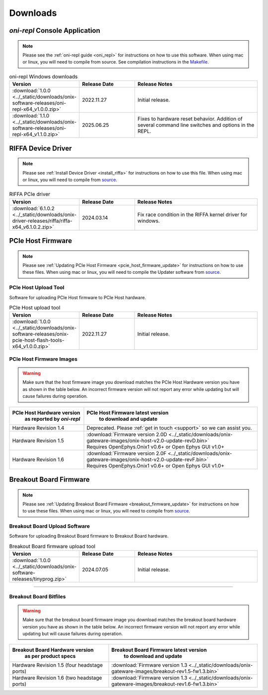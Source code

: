 .. _downloads:

Downloads
=============================================

.. _oni_repl_download:

`oni-repl` Console Application
----------------------------------------------

.. note:: Please see the :ref:`oni-repl guide <oni_repl>` for instructions on
    how to use this software. When using mac or linux, you will need to compile
    from source. See compilation instructions in the `Makefile
    <https://github.com/open-ephys/liboni/blob/main/api/liboni/oni-repl/Makefile>`__.

.. list-table:: oni-repl Windows downloads
   :widths: 15 25 60
   :header-rows: 1

   * - Version
     - Release Date
     - Release Notes
   * - :download:`1.0.0 <../_static/downloads/onix-software-releases/oni-repl-x64_v1.0.0.zip>`
     - 2022.11.27
     - Initial release.
   * - :download:`1.1.0 <../_static/downloads/onix-software-releases/oni-repl-x64_v1.1.0.zip>`
     - 2025.06.25
     - Fixes to hardware reset behavior. Addition of several command line
       switches and options in the REPL.

.. _riffa_driver_download:

RIFFA Device Driver
----------------------------------------------

.. note:: Please see :ref:`Install Device Driver <install_riffa>` 
    for instructions on how to use this file. When
    using mac or linux, you will need to compile from `source
    <https://github.com/open-ephys/liboni>`__.

.. list-table:: RIFFA PCIe driver
   :widths: 15 25 60
   :header-rows: 1

   * - Version
     - Release Date
     - Release Notes
   * - :download:`6.1.0.2 <../_static/downloads/onix-driver-releases/riffa/riffa-x64_v6.1.0.2.zip>`
     - 2024.03.14
     - Fix race condition in the RIFFA kernel driver for windows.


PCIe Host Firmware
----------------------------------------------

.. note:: Please see :ref:`Updating PCIe Host Firmware
   <pcie_host_firmware_update>` for instructions on how to use these files.
   When using mac or linux, you will need to compile the Updater software from
   `source <https://github.com/open-ephys/onix-gateware-field-updaters>`__.

.. _pcie_host_updater_download:

PCIe Host Upload Tool
______________________________________________
Software for uploading PCIe Host firmware to PCIe Host hardware.

.. list-table:: PCIe Host upload tool
   :widths: 15 25 60
   :header-rows: 1

   * - Version
     - Release Date
     - Release Notes
   * - :download:`1.0.0 <../_static/downloads/onix-software-releases/onix-pcie-host-flash-tools-x64_v1.0.0.zip>`
     - 2022.11.27
     - Initial release.

.. _pcie_host_image_download:

PCIe Host Firmware Images
______________________________________________

.. warning::
   Make sure that the host firmware image you download matches the PCIe Host
   Hardware version you have as shown in the table below. An incorrect firmware
   version will not report any error while updating but will cause failures
   during operation.

.. table::
    :widths: 30 70

    +-------------------------------------------------------+----------------------------------------------------------------------------------------------------------------+
    |            PCIe Host Hardware version                 |                            PCIe Host Firmware latest version                                                   |
    |               as reported by `oni-repl`               |                                   to download and update                                                       |
    +=======================================================+================================================================================================================+
    | Hardware Revision 1.4                                 | Deprecated. Please :ref:`get in touch <support>` so we can assist you.                                         |
    +-------------------------------------------------------+----------------------------------------------------------------------------------------------------------------+
    | Hardware Revision 1.5                                 | | :download:`Firmware version 2.0D <../_static/downloads/onix-gateware-images/onix-host-v2.0-update-revD.bin>` |
    |                                                       | | Requires OpenEphys.Onix1 v0.6+ or Open Ephys GUI v1.0+                                                       |
    +-------------------------------------------------------+----------------------------------------------------------------------------------------------------------------+
    | Hardware Revision 1.6                                 | | :download:`Firmware version 2.0F <../_static/downloads/onix-gateware-images/onix-host-v2.0-update-revF.bin>` |
    |                                                       | | Requires OpenEphys.Onix1 v0.6+ or Open Ephys GUI v1.0+                                                       |
    +-------------------------------------------------------+----------------------------------------------------------------------------------------------------------------+


.. .. list-table:: PCIe Host Revision 1.4 firmware images
..    :widths: 15 25 60
..    :header-rows: 1
..
..    * - Version
..      - Release Date
..      - Release Notes
..    * - :download:`0.6 <./_static/downloads/onix-gateware-images/pcie-host-1r4/onix-pcie-host-1r4_v0.6.bin>`
..      - 2022.11.27
..      - Remove unnecessary breakout board PLL reset during context initialization which could cause LEDs to turn off.


Breakout Board Firmware
----------------------------------------------

.. note:: Please see :ref:`Updating Breakout Board Firmware <breakout_firmware_update>`
    for instructions on how to use these files. When
    using mac or linux, you will need to compile from `source
    <https://github.com/open-ephys/onix-gateware-field-updaters>`__.

.. _breakout_updater_download:

Breakout Board Upload Software
______________________________________________
Software for uploading Breakout Board firmware to Breakout Board hardware.

.. list-table:: Breakout Board firmware upload tool
   :widths: 15 25 60
   :header-rows: 1

   * - Version
     - Release Date
     - Release Notes
   * - :download:`1.0.0 <../_static/downloads/onix-software-releases/tinyprog.zip>`
     - 2024.07.05
     - Initial release.

-----------------

.. _breakout_image_download:

Breakout Board Bitfiles
______________________________________________

.. warning::
   Make sure that the breakout board firmware image you download matches the
   breakout board hardware version you have as shown in the table below. An
   incorrect firmware version will not report any error while updating but will
   cause failures during operation.

.. table::
    :widths: 40 60

    +-------------------------------------------------------+-------------------------------------------------------------------------------------------------------------+
    |            Breakout Board Hardware version            |                             Breakout Board Firmware latest version                                          |
    |                 as per product specs                  |                                   to download and update                                                    |
    +=======================================================+=============================================================================================================+
    | Hardware Revision 1.5  (four headstage ports)         | :download:`Firmware version 1.3 <../_static/downloads/onix-gateware-images/breakout-rev1.5-fw1.3.bin>`      |
    +-------------------------------------------------------+-------------------------------------------------------------------------------------------------------------+
    | Hardware Revision 1.6  (two headstage ports)          | :download:`Firmware version 1.3 <../_static/downloads/onix-gateware-images/breakout-rev1.6-fw1.3.bin>`      |
    +-------------------------------------------------------+-------------------------------------------------------------------------------------------------------------+

